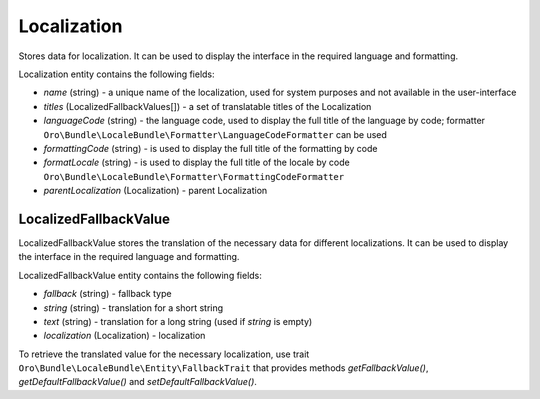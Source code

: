 .. _bundle-docs-platform-locale-bundle-localization:

Localization
============

Stores data for localization. It can be used to display the interface in the required language and formatting.

Localization entity contains the following fields:

* `name` (string) - a unique name of the localization, used for system purposes and not available in the user-interface
* `titles` (LocalizedFallbackValues[]) - a set of translatable titles of the Localization
* `languageCode` (string) - the language code, used to display the full title of the language by code; formatter ``Oro\Bundle\LocaleBundle\Formatter\LanguageCodeFormatter`` can be used
* `formattingCode` (string) - is used to display the full title of the formatting by code
* `formatLocale` (string) - is used to display the full title of the locale by code ``Oro\Bundle\LocaleBundle\Formatter\FormattingCodeFormatter``
* `parentLocalization` (Localization) - parent Localization

LocalizedFallbackValue
----------------------

LocalizedFallbackValue stores the translation of the necessary data for different localizations. It can be used to display the interface in the required language and formatting.

LocalizedFallbackValue entity contains the following fields:

* `fallback` (string) - fallback type
* `string` (string) - translation for a short string
* `text` (string) - translation for a long string (used if `string` is empty)
* `localization` (Localization) - localization

To retrieve the translated value for the necessary localization, use trait ``Oro\Bundle\LocaleBundle\Entity\FallbackTrait`` that provides methods `getFallbackValue()`, `getDefaultFallbackValue()` and `setDefaultFallbackValue()`.
